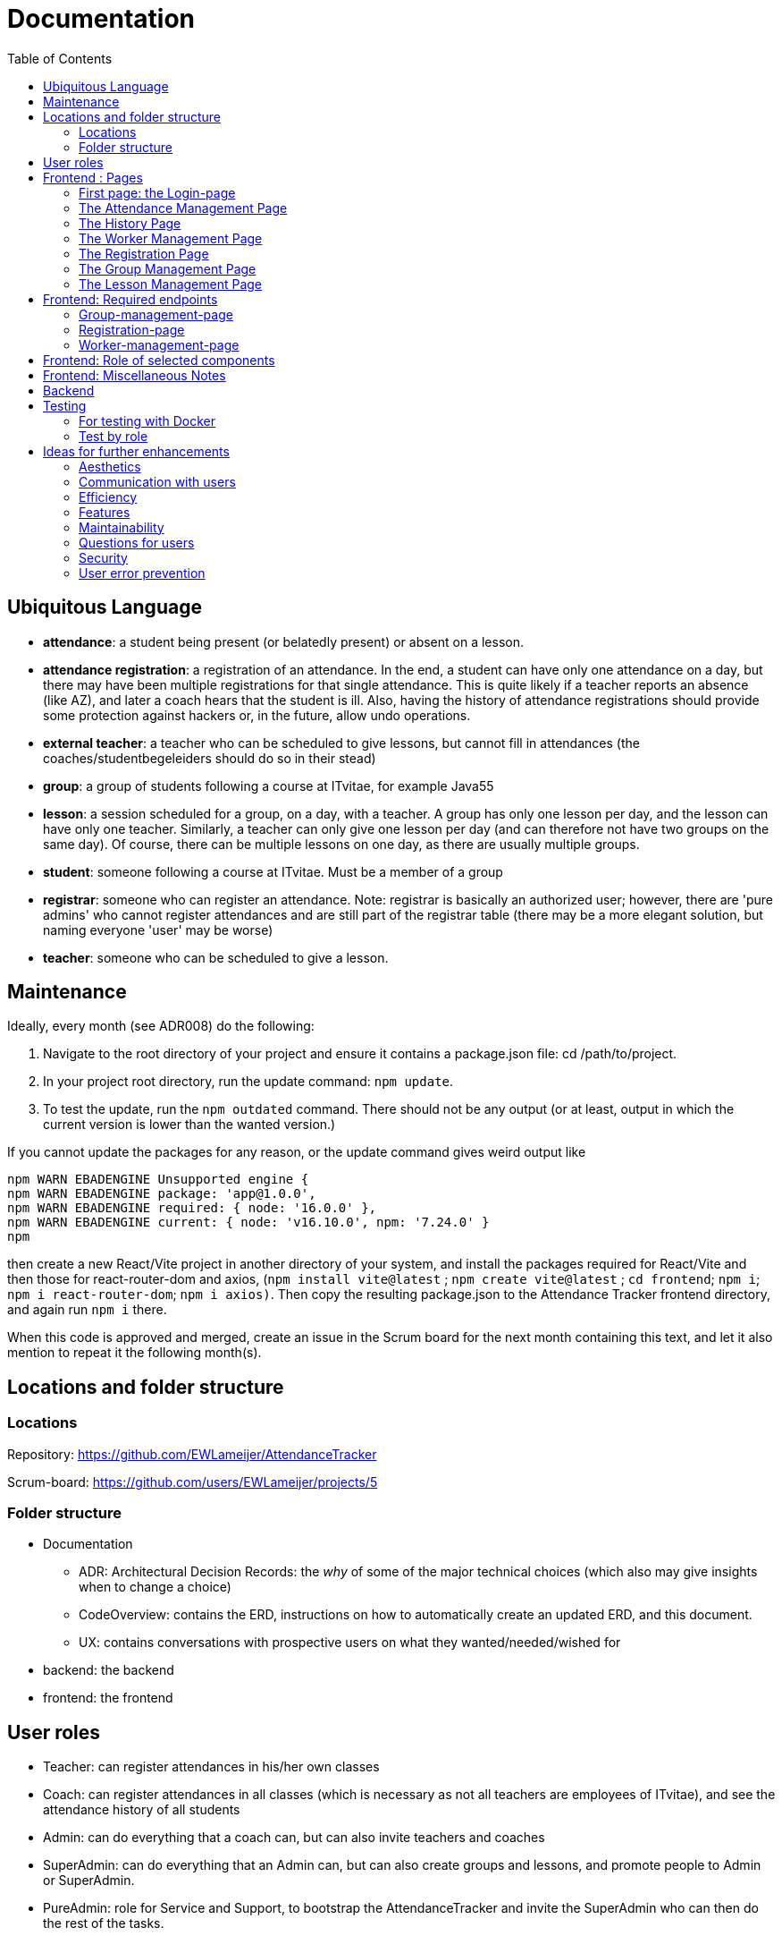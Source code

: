 = Documentation
:toc:

== Ubiquitous Language
- *attendance*: a student being present (or belatedly present) or absent on a lesson.
- *attendance registration*: a registration of an attendance. In the end, a student can have only one attendance on a day, but there may have been multiple registrations for that single attendance. This is quite likely if a teacher reports an absence (like AZ), and later a coach hears that the student is ill. Also, having the history of attendance registrations should provide some protection against hackers or, in the future, allow undo operations.
- *external teacher*: a teacher who can be scheduled to give lessons, but cannot fill in attendances (the coaches/studentbegeleiders should do so in their stead)
- *group*: a group of students following a course at ITvitae, for example Java55
- *lesson*: a session scheduled for a group, on a day, with a teacher. A group has only one lesson per day, and the lesson can have only one teacher. Similarly, a teacher can only give one lesson per day (and can therefore not have two groups on the same day). Of course, there can be multiple lessons on one day, as there are usually multiple groups.
- *student*: someone following a course at ITvitae. Must be a member of a group
- *registrar*: someone who can register an attendance. Note: registrar is basically an authorized user; however, there are 'pure admins' who cannot register attendances and are still part of the registrar table (there may be a more elegant solution, but naming everyone 'user' may be worse)
- *teacher*: someone who can be scheduled to give a lesson.

== Maintenance

Ideally, every month (see ADR008) do the following:

. Navigate to the root directory of your project and ensure it contains a package.json file: cd /path/to/project.
. In your project root directory, run the update command: `npm update`.
. To test the update, run the `npm outdated` command. There should not be any output (or at least, output in which the current version is lower than the wanted version.)

If you cannot update the packages for any reason, or the update command gives weird output like

[source]
----
npm WARN EBADENGINE Unsupported engine {
npm WARN EBADENGINE package: 'app@1.0.0',
npm WARN EBADENGINE required: { node: '16.0.0' },
npm WARN EBADENGINE current: { node: 'v16.10.0', npm: '7.24.0' }
npm
----

then create a new React/Vite project in another directory of your system, and install the packages required for React/Vite and then those for react-router-dom and axios, (`npm install vite@latest` ; `npm create vite@latest` ; `cd frontend`; `npm i`; `npm i react-router-dom`; `npm i axios)`. Then copy the resulting package.json to the Attendance Tracker frontend directory, and again run `npm i` there.

When this code is approved and merged, create an issue in the Scrum board for the next month containing this text, and let it also mention to repeat it the following month(s).

== Locations and folder structure

=== Locations
Repository:
https://github.com/EWLameijer/AttendanceTracker

Scrum-board:
https://github.com/users/EWLameijer/projects/5

=== Folder structure

* Documentation
    ** ADR: Architectural Decision Records: the _why_ of some of the major technical choices (which also may give insights when to change a choice)
    ** CodeOverview: contains the ERD, instructions on how to automatically create an updated ERD, and this document.
    ** UX: contains conversations with prospective users on what they wanted/needed/wished for
* backend: the backend
* frontend: the frontend

== User roles
* Teacher: can register attendances in his/her own classes
* Coach: can register attendances in all classes (which is necessary as not all teachers are employees of ITvitae), and see the attendance history of all students
* Admin: can do everything that a coach can, but can also invite teachers and coaches
* SuperAdmin: can do everything that an Admin can, but can also create groups and lessons, and promote people to Admin or SuperAdmin.
* PureAdmin: role for Service and Support, to bootstrap the AttendanceTracker and invite the SuperAdmin who can then do the rest of the tasks.

== Frontend : Pages

=== First page: the Login-page
A user will generally first encounter the login-page (folder `login-page`). On logging in, most users (except the PureAdmin) will be redirected to the attendance management page. PureAdmins will be redirected to the only other page they can visit, the worker management page.

=== The Attendance Management Page
For teachers, the attendance management page (folder `attendance-management-page`) is the only page next to the login page that they can access, they can also only see their own groups.
Other roles will see all students and all groups, and also access the history page. Admins and SuperAdmins can also access the worker-management page, and SuperAdmins, finally, can also access the group management page and lesson management page.

=== The History Page
The history page (titled "Aanwezigheidsgeschiedenis van [StudentName]", folder `history-page`) shows the attendance of an individual student over time, with statistics on how often the student was present, absent, sick, and so on.

=== The Worker Management Page
The worker management page (folder `worker-management-page`) allows Admins, SuperAdmins and PureAdmins to invite and uninvite staff in various roles; different roles have different privileges: Admins can invite Coaches and Teachers, PureAdmins can do more, SuperAdmins (as they must also be able to plan lessons) can also add external teachers. If someone receives an invitation, he or she can register on the registration page.

=== The Registration Page
The registration page (folder `registration-page`) allows a user to register, or basically, to choose a password to log in to the AttendanceTracker.

=== The Group Management Page
The group management page (folder `group-management-page`) allows a SuperAdmin to create and delete or archive groups; also students can be added to or removed from groups.

=== The Lesson Management Page
The lesson management page (folder `lesson-management-page`) allows a SuperAdmin to plan lessons for a group.

== Frontend: Required endpoints

=== Group-management-page
    * Access only for SuperAdmins
    * required endpoints:
        ** groups GET
        ** groups POST
        ** groups/\{id} DELETE

=== Registration-page

    * Access to everyone
    * Requires:
        ** invitations/\{invitationId} GET
        ** personnel/register POST

=== Worker-management-page

    * Access only for Admins, PureAdmins and SuperAdmins
    * requires:
        ** personnel GET // get all registrars
        ** personnel/teachers GET // get all teachers
        ** personnel/\{id} DELETE // remove a registrar
        ** invitations GET // get all current invitations (without id!)
        ** invitations/for-ROLE POST // send an invitation
           *** NOTE: only SuperAdmins and PureAdmins should be able to create new Admins and SuperAdmins
        ** teachers POST // create external teacher
        ** teachers/\{id} DELETE // remove an external teacher

== Frontend: Role of selected components
* The page showing all attendances on a day, including the option (for privileged users) to manage groups, lessons or workers: AttendanceManagement
    ** Picking a date to show attendances for, and showing the attendances themselves: DisplayAttendancesOnDate
        *** Getting all attendances in _one_ group at a certain date: DisplayGroup
            **** Getting the attendance of one person at a certain date: EditAttendance

== Frontend: Miscellaneous Notes
- the structure of the frontend is basically one folder per page, and one folder for shared components.
- possibly the only 'weird' thing is the name of the shared folder; I named it `-shared` instead of simply `shared` to make it easier to find (on top of the list of folders instead of somewhere in the middle). Another character might have worked just as well, though...

== Backend
The structure of the backend should not be very surprising; we've used vertical slicing with a rather standard Spring structure with entities, repositories, controllers and sometimes a service.

Possibly the only 'weird' things are:

- using basic authentication instead of JWT authentication - this was mainly because I found this easier/faster to implement, and the extra security may not be worth it as this is only used internally.

- the WorkerIdentity entity: the WorkerIdentity exists because there should not be duplicate names between users and external teachers; hiring a teacher named "Chantal" would be confusing at the moment. Of course, preventing duplicates could have been achieved in other ways, I preferred to let databases handle uniqueness-checking instead of letting handwritten code do it, as databases have had their bugs removed for dozens of years already...


== Testing

=== For testing with Docker

(Re)creating the database

`docker volume create attendancetracker`

(Re)creating the docker containers

Go to the backend directory

`docker build -t ewlameijer/attendancetracker-backend .`

Go to the frontend directory

`docker build -t ewlameijer/attendancetracker-frontend .`

Starting up the containers:

Go to the AttendanceTracker main directory.

`docker compose -f docker-compose-test.yml up --build -d`

Shutting the containers down:

`docker compose down`

Shutting the containers down _and_ removing the database (obviously, don't do this in production):

`docker compose down --volumes`

Removing the docker volume

`docker volume rm attendancetracker`

=== Test by role

==== PureAdmin
* kan inloggen
* kan docenten uitnodigen
* kan studentbegeleiders uitnodigen
* kan administratoren uitnodigen
* kan superadministratoren uitnodigen
* kan uitnodigingen opnieuw versturen
* kan uitnodigingen intrekken

==== SuperAdmin
* kan inloggen
* kan groep aanmaken (test met 2 groepen, voor 1 plan je les in verleden)
* kan deelnemers aanmaken
* kan deelnemers verwijderen uit een groep
* kan les in het verleden voor een groep plannen
* kan les in de toekomst voor een groep plannen
* kan toekomstige lessen verwijderen
* kan verleden-groep archiveren
* kan toekomst-groep verwijderen
* kan externe docenten aanmaken
* kan externe docenten verwijderen
* kan docenten uitnodigen
* kan studentbegeleiders uitnodigen
* kan administratoren uitnodigen
* kan superadministratoren uitnodigen
* kan uitnodigingen opnieuw versturen
* kan uitnodigingen intrekken
* kan aanwezigheid van alle groepen zien
* kan aanwezigheidsstatus veranderen
* kan aanwezigheidsnotitie veranderen
* kan vooruit en achteruit in attendances
* kan naar datum van attendance gaan via datuminvoer (klikken)
* kan naar datum van attendance gaan via datuminvoer (typen)
* kan geschiedenis van student zien
* kan alle ongeregistreerde attendances van een groep op aanwezig zetten

==== Admin
* kan inloggen
* kan docenten uitnodigen
* kan studentbegeleiders uitnodigen
* kan uitnodigingen opnieuw versturen
* kan uitnodigingen intrekken
* kan aanwezigheid van alle groepen zien
* kan aanwezigheidsstatus veranderen
* kan aanwezigheidsnotitie veranderen
* kan vooruit en achteruit in attendances
* kan naar datum van attendance gaan via datuminvoer (klikken)
* kan naar datum van attendance gaan via datuminvoer (typen)
* kan geschiedenis van student zien
* kan alle ongeregistreerde attendances van een groep op aanwezig zetten

==== Coach
* kan inloggen
* kan aanwezigheid van alle groepen zien
* kan aanwezigheidsstatus veranderen
* kan aanwezigheidsnotitie veranderen
* kan vooruit en achteruit in attendances
* kan naar datum van attendance gaan via datuminvoer (klikken)
* kan naar datum van attendance gaan via datuminvoer (typen)
* kan geschiedenis van student zien
* kan alle ongeregistreerde attendances van een groep op aanwezig zetten

==== Teacher
* kan inloggen
* kan (voorlopig) alleen aanwezigheid op eigen lessen zien
* kan aanwezigheidsstatus veranderen
* kan aanwezigheidsnotitie veranderen
* kan vooruit en achteruit in attendances
* kan naar datum van attendance gaan via datuminvoer (klikken)
* kan naar datum van attendance gaan via datuminvoer (typen)
* kan alle ongeregistreerde attendances van een groep op aanwezig zetten

==== Uitgenodigde
* kan een paswoord opgeven
* kan inloggen

== Ideas for further enhancements

=== Aesthetics
- Add styling/css

=== Communication with users
- Add catch for 500 status to axios so that users get a clear message when the server is down.

=== Efficiency
- For efficiency, implement websockets, perhaps even WebTransport instead of the current 'heartbeat' algorithm that polls the server every second (DisplayAttendancesOnDate.tsx: `const heartbeat = setInterval(latestUpdateChecker, 1000);`).  (#2)
- Check if Dockerfiles are good. We likely should not use `CMD ["npm", "run", "dev"]` for the frontend Dockerfile, for example.

=== Features
- On Hold (see comment) - Allow teachers to see other groups
- NtH Add export to Excel feature (#142) / will need input on how specifically. Apache POI can help with Excel files.
- Get rid of some sessionschedule buttons / Disable generate button if no days selected / Make "genereer periode" superfluous
- Earlier error correction genereer periode (check database before 'sla alle lessen op')
- Ideally: allow to email invitations (currently one has to copy-paste a link)
- Add information on who invited someone?
- Perhaps allow password reset?
- Possibly allow importing a class schedule from Excel or another file format or app?

=== Maintainability
- Add book-type documentation (Consider making "book-type" documentation for new contributors, like on p812 of https://people.engr.tamu.edu/slupoli/notes/ProgrammingStudio/supplements/Code%20Complete%202nd.pdf[Code Complete, 2nd edition])
- Keep ERD updated
- Create build pipeline for deployment (for bugfixes and such)
- Clean up frontend structure (and backend structure)
- Eliminate the current UUID PKs from teacher and registrar, using the FK to WorkerIdentity as PK
- get the teachers from the teachers endpoint instead of from the personnel/teachers endpoint
- Find out a way to reduce the duplication in authorization headers in the frontend
- rename personnel to registrar throughout (to be more consistent)
- Keep the ubiquitous language updated
- Spike: compare automated testing frameworks
- Possibly check if something can be done about errors reported by the Visual Studio Code terminal (is it a bug in SWC? Do dependencies need to be updated better?)
- Create an integration test to check if a student's attendance can be modified correctly (used to be a regression error)

=== Questions for users
- Ask Chantal if past classes should be allowed to be scheduled #139 (Asked via Teams 2024-07-16, but have not received an answer as of 2024-08-01)
- Ask Niels: Create new AT channel (no, Niels just wants email, if you need him to deploy a new version, you have to mail him or look him up in person)

=== Security
- Change basic authentication to something with JWT
- use HTTPS instead of HTTP

=== User error prevention
- ensure new personnel/teachers are tested using IgnoreCase (no Wim, WIM, and wim as different persons)
- Reconsider removing someone from group: it happens with some regularity that someone stops their course (or is removed). Filling in that person's further attendances would be useless then. At the moment, removing a person from a group also makes their attendances invisible; this would usually be good enough as our business with them has ended, but it could be that someone wants to see their data for communication with UWV or such or statistics. This would be a question for Chantal and the coaches.
- Prevent duplicate email addresses?
